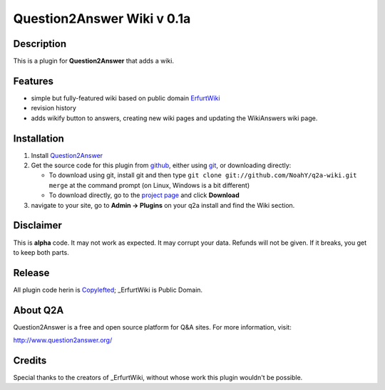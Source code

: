 =================================
Question2Answer Wiki v 0.1a
=================================
-----------
Description
-----------
This is a plugin for **Question2Answer** that adds a wiki.

--------
Features
--------
- simple but fully-featured wiki based on public domain ErfurtWiki_
- revision history
- adds wikify button to answers, creating new wiki pages and updating the WikiAnswers wiki page.

.. _ErfurtWiki: http://erfurtwiki.sourceforge.net/

------------
Installation
------------
#. Install Question2Answer_
#. Get the source code for this plugin from github_, either using git_, or downloading directly:

   - To download using git, install git and then type 
     ``git clone git://github.com/NoahY/q2a-wiki.git merge``
     at the command prompt (on Linux, Windows is a bit different)
   - To download directly, go to the `project page`_ and click **Download**

#. navigate to your site, go to **Admin -> Plugins** on your q2a install and find the Wiki section.

.. _Question2Answer: http://www.question2answer.org/install.php
.. _git: http://git-scm.com/
.. _github:
.. _project page: https://github.com/NoahY/q2a-merge

----------
Disclaimer
----------
This is **alpha** code.  It may not work as expected.  It may corrupt your data.  Refunds will not be given.  If it breaks, you get to keep both parts.

-------
Release
-------
All plugin code herin is Copylefted_; _ErfurtWiki is Public Domain.

.. _Copylefted: http://en.wikipedia.org/wiki/Copyleft
.. _ErfurtWiki: http://erfurtwiki.sourceforge.net/

---------
About Q2A
---------
Question2Answer is a free and open source platform for Q&A sites. For more information, visit:

http://www.question2answer.org/

---------
Credits
---------
Special thanks to the creators of _ErfurtWiki, without whose work this plugin wouldn't be possible.

.. _ErfurtWiki: http://erfurtwiki.sourceforge.net/
